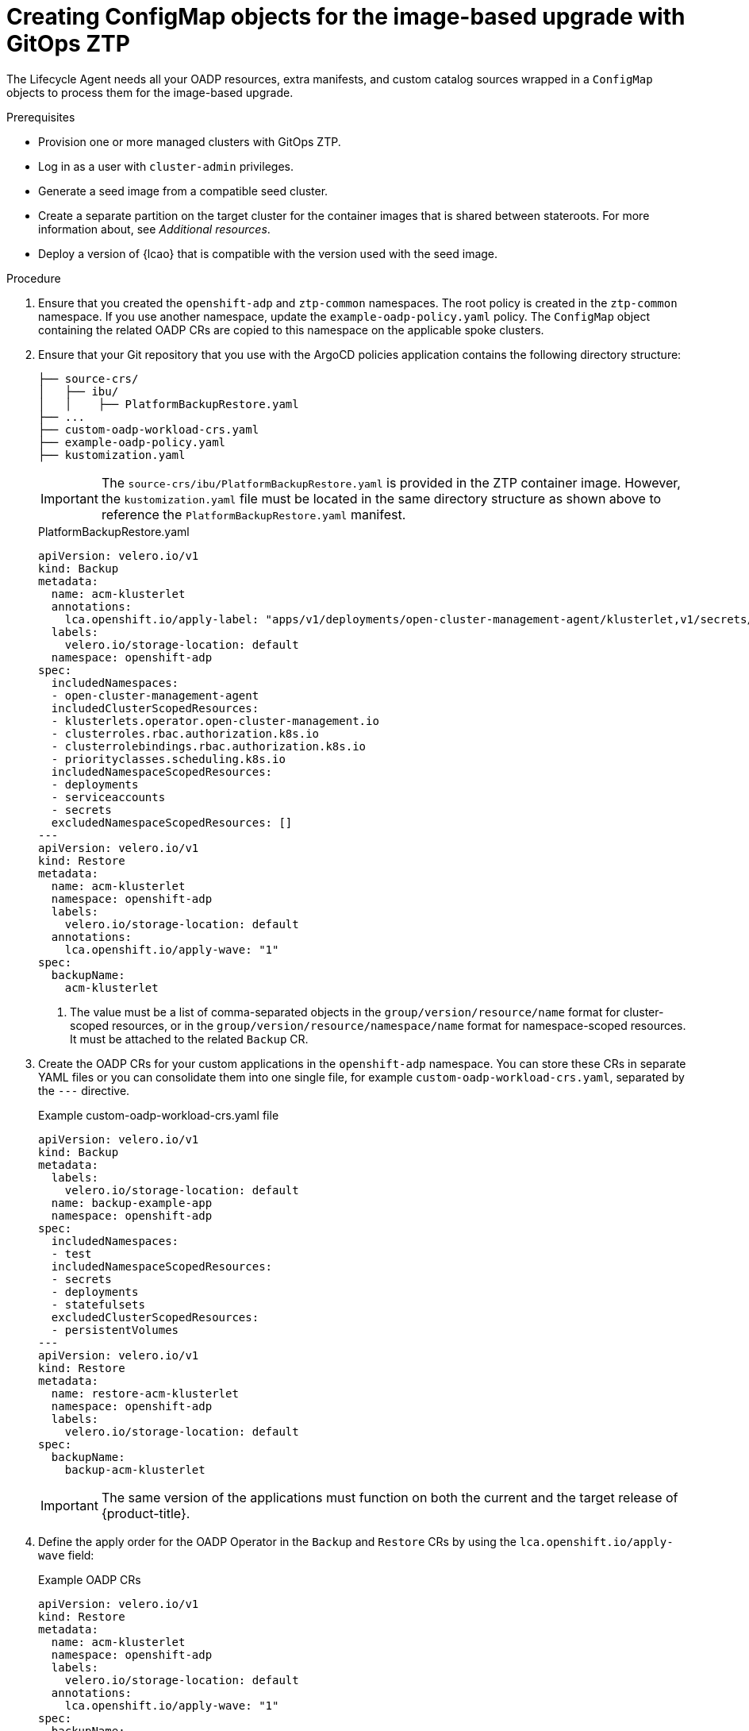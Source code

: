 // Module included in the following assemblies:
// * edge_computing/ztp-image-based-upgrade.adoc

:_mod-docs-content-type: PROCEDURE
[id="ztp-image-based-upgrade-creating-configmaps-with-ztp_{context}"]
= Creating ConfigMap objects for the image-based upgrade with GitOps ZTP

The Lifecycle Agent needs all your OADP resources, extra manifests, and custom catalog sources wrapped in a `ConfigMap` objects to process them for the image-based upgrade.

.Prerequisites

* Provision one or more managed clusters with GitOps ZTP.
* Log in as a user with `cluster-admin` privileges.
* Generate a seed image from a compatible seed cluster.
* Create a separate partition on the target cluster for the container images that is shared between stateroots. For more information about, see _Additional resources_.
* Deploy a version of {lcao} that is compatible with the version used with the seed image.

.Procedure

. Ensure that you created the `openshift-adp` and `ztp-common` namespaces.
The root policy is created in the `ztp-common` namespace. If you use another namespace, update the `example-oadp-policy.yaml` policy.
The `ConfigMap` object containing the related OADP CRs are copied to this namespace on the applicable spoke clusters.

. Ensure that your Git repository that you use with the ArgoCD policies application contains the following directory structure:
+
--
[source,terminal]
----
├── source-crs/
│   ├── ibu/
│   │    ├── PlatformBackupRestore.yaml
├── ...
├── custom-oadp-workload-crs.yaml
├── example-oadp-policy.yaml
├── kustomization.yaml
----

[IMPORTANT]
====
The `source-crs/ibu/PlatformBackupRestore.yaml` is provided in the ZTP container image. However, the `kustomization.yaml` file must be located in the same directory structure as shown above to reference the `PlatformBackupRestore.yaml` manifest.
====

.PlatformBackupRestore.yaml
[source,yaml]
----
apiVersion: velero.io/v1
kind: Backup
metadata:
  name: acm-klusterlet
  annotations:
    lca.openshift.io/apply-label: "apps/v1/deployments/open-cluster-management-agent/klusterlet,v1/secrets/open-cluster-management-agent/bootstrap-hub-kubeconfig,rbac.authorization.k8s.io/v1/clusterroles/klusterlet,v1/serviceaccounts/open-cluster-management-agent/klusterlet,scheduling.k8s.io/v1/priorityclasses/klusterlet-critical,rbac.authorization.k8s.io/v1/clusterroles/open-cluster-management:klusterlet-admin-aggregate-clusterrole,rbac.authorization.k8s.io/v1/clusterrolebindings/klusterlet,operator.open-cluster-management.io/v1/klusterlets/klusterlet,apiextensions.k8s.io/v1/customresourcedefinitions/klusterlets.operator.open-cluster-management.io,v1/secrets/open-cluster-management-agent/open-cluster-management-image-pull-credentials" <1>
  labels:
    velero.io/storage-location: default
  namespace: openshift-adp
spec:
  includedNamespaces:
  - open-cluster-management-agent
  includedClusterScopedResources:
  - klusterlets.operator.open-cluster-management.io
  - clusterroles.rbac.authorization.k8s.io
  - clusterrolebindings.rbac.authorization.k8s.io
  - priorityclasses.scheduling.k8s.io
  includedNamespaceScopedResources:
  - deployments
  - serviceaccounts
  - secrets
  excludedNamespaceScopedResources: []
---
apiVersion: velero.io/v1
kind: Restore
metadata:
  name: acm-klusterlet
  namespace: openshift-adp
  labels:
    velero.io/storage-location: default
  annotations:
    lca.openshift.io/apply-wave: "1"
spec:
  backupName:
    acm-klusterlet
----
<1> The value must be a list of comma-separated objects in the `group/version/resource/name` format for cluster-scoped resources, or in the `group/version/resource/namespace/name` format for namespace-scoped resources. It must be attached to the related `Backup` CR. 
--

. Create the OADP CRs for your custom applications in the `openshift-adp` namespace. You can store these CRs in separate YAML files or you can consolidate them into one single file, for example `custom-oadp-workload-crs.yaml`, separated by the `---` directive.
+
--
.Example custom-oadp-workload-crs.yaml file
[source,yaml]
----
apiVersion: velero.io/v1
kind: Backup
metadata:
  labels:
    velero.io/storage-location: default
  name: backup-example-app
  namespace: openshift-adp
spec:
  includedNamespaces:
  - test
  includedNamespaceScopedResources:
  - secrets
  - deployments
  - statefulsets
  excludedClusterScopedResources:
  - persistentVolumes
---
apiVersion: velero.io/v1
kind: Restore
metadata:
  name: restore-acm-klusterlet 
  namespace: openshift-adp
  labels:
    velero.io/storage-location: default
spec:
  backupName:
    backup-acm-klusterlet
----

[IMPORTANT]
====
The same version of the applications must function on both the current and the target release of {product-title}.
====
--

. Define the apply order for the OADP Operator in the `Backup` and `Restore` CRs by using the `lca.openshift.io/apply-wave` field:
+
--
.Example OADP CRs
[source,yaml]
----
apiVersion: velero.io/v1
kind: Restore
metadata:
  name: acm-klusterlet
  namespace: openshift-adp
  labels:
    velero.io/storage-location: default
  annotations:
    lca.openshift.io/apply-wave: "1"
spec:
  backupName:
    backup-acm-klusterlet
---
apiVersion: velero.io/v1
kind: Restore
metadata:
  name: restore-acm-klusterlet 
  namespace: openshift-adp
  labels:
    velero.io/storage-location: default
  annotations:
    lca.openshift.io/apply-wave: "2"
spec:
  backupName:
    backup-acm-klusterlet
----

[NOTE]
====
If you do not define the `lca.openshift.io/apply-wave` annotation in the `Backup` or `Restore` CRs, they will be applied together.
====
--

. Create a `kustomization.yaml` that appends the information to a new `ConfigMap`.
+
[source,yaml]
----
configMapGenerator:
- files:
  - source-crs/ibu/PlatformBackupRestore.yaml
  - custom-oadp-workload-crs.yaml <1>
  name: oadp-cm-example
  namespace: ztp-common
generatorOptions:
  disableNameSuffixHash: true <2>
----
<1> Add the CRs of your custom applications to include them in the `ConfigMap` generation.
<2> Disables the hash generation at the end of the `ConfigMap` filename which allows the `ConfigMap` file to be overwritten when a new one is generated with the same name.

. Create the `ConfigMap` object:
+
[source,terminal]
----
$ kustomize build ./ -o oadp-cm-example.yaml
----

. Create the `example-oadp-policy.yaml` file.
+
[source,yaml]
----
apiVersion: cluster.open-cluster-management.io/v1beta2
kind: ManagedClusterSetBinding
metadata:
  name: global
  namespace: ztp-common
spec:
  clusterSet: global
---
apiVersion: cluster.open-cluster-management.io/v1beta1
kind: Placement
metadata:
  name: oadp-cm-policy-placement
  namespace: ztp-common
spec:
  predicates:
    - requiredClusterSelector:
        labelSelector:
          matchExpressions:
            - key: common
              operator: In
              values:
                - 'true'
---
apiVersion: policy.open-cluster-management.io/v1
kind: PlacementBinding
metadata:
  name: oadp-cm-policy-placement-binding
  namespace: ztp-common
placementRef:
  apiGroup: cluster.open-cluster-management.io
  kind: Placement
  name: oadp-cm-policy-placement
subjects:
  - apiGroup: policy.open-cluster-management.io
    kind: Policy
    name: oadp-cm-common-policies
---
apiVersion: policy.open-cluster-management.io/v1
kind: Policy
metadata:
  name: oadp-cm-common-policies
  namespace: ztp-common
  annotations:
    policy.open-cluster-management.io/categories: CM Configuration Management
    policy.open-cluster-management.io/controls: CM-2 Baseline Configuration
    policy.open-cluster-management.io/standards: NIST SP 800-53
spec:
  disabled: false
  policy-templates:
    - objectDefinition:
        apiVersion: policy.open-cluster-management.io/v1
        kind: ConfigurationPolicy
        metadata:
          name: oadp-cm-policy
        spec:
          namespaceSelector:
            exclude:
              - kube-*
            include:
              - 'openshift-adp'
          remediationAction: inform
          severity: medium
          object-templates:
          - complianceType: mustonlyhave
            objectDefinition:
              kind: ConfigMap
              apiVersion: v1
              metadata:
                name: oadp-cm
                namespace: openshift-adp
              data: '{{hub copyConfigMapData "ztp-common" "oadp-cm" hub}}'
----

. Reference the `example-oadp-policy.yaml` file in the `resources` field in your `kustomization.yaml` file.
+
[source,yaml]
----
apiVersion: kustomize.config.k8s.io/v1beta1
kind: Kustomization

configMapGenerator:
- files:
  - source-crs/ibu/PlatformBackupRestore.yaml
  # - custom-oadp-workload-crs.yaml
  name: oadp-cm
  namespace: ztp-common

generatorOptions:
  disableNameSuffixHash: true

resources:
- example-oadp-policy.yaml
----

. Add the `ConfigMap` object to your site `PolicyGenTemplate`.
+
[source,yaml]
----
apiVersion: ran.openshift.io/v1
kind: PolicyGenTemplate
metadata:
  name: "example-site"
  namespace: "ztp-site"
spec:
  bindingRules:
    sites: "example-site"
    du-profile: "latest"
  mcp: "master"
  sourceFiles:
    ...
    - fileName: oadp-cm-example.yaml
      policyName: "config-policy"
----

. Push the chnages to your Git repository.

[id="ztp-image-based-upgrade-prep-stage-gitops_{context}"]
= Moving to the Prep stage of the image-based upgrade with {lcao} and GitOps ZTP

When you deploy the {lcao} on a cluster, an `ImageBasedUpgrade` CR is automatically created. You update this CR to specify the image repository of the seed image and to move through the different stages.

.Procedure

. Label the manifests that you want to be extracted and applied during the upgrade in your existing `PolicyGenTemplate` CR:
+
[source,yaml]
----
apiVersion: ran.openshift.io/v1
kind: PolicyGenTemplate
metadata:
  name: sno-ibu
spec:
  bindingRules:
    sites: "example-sno"
    du-profile: "4.15.0"
  mcp: "master"
  sourceFiles:
    - fileName: SriovNetwork.yaml
      policyName: "config-policy"
      metadata:
        name: "sriov-nw-du-fh"
        labels:
          lca.openshift.io/target-ocp-version: "4.15.0" <1>
      spec:
        resourceName: du_fh
        vlan: 140
    - fileName: SriovNetworkNodePolicy.yaml
      policyName: "config-policy"
      metadata:
        name: "sriov-nnp-du-fh"
        labels:
          lca.openshift.io/target-ocp-version: "4.15.0" <1>
      spec:
        deviceType: netdevice
        isRdma: false
        nicSelector:
          pfNames: ["ens5f0"]
        numVfs: 8
        priority: 10
        resourceName: du_fh
    - fileName: SriovNetwork.yaml
      policyName: "config-policy"
      metadata:
        name: "sriov-nw-du-mh"
        labels:
          lca.openshift.io/target-ocp-version: "4.15.0" <1>
      spec:
        resourceName: du_mh
        vlan: 150
    - fileName: SriovNetworkNodePolicy.yaml
      policyName: "config-policy"
      metadata:
        name: "sriov-nnp-du-mh"
        labels:
          lca.openshift.io/target-ocp-version: "4.15.0" <1>
      spec:
        deviceType: vfio-pci
        isRdma: false
        nicSelector:
          pfNames: ["ens7f0"]
        numVfs: 8
        priority: 10
        resourceName: du_mh
----
<1> Ensure that the `lca.openshift.io/target-ocp-version` label matches either the y-stream or the z-stream of the target {product-title} version that is specified in the `spec.seedImageRef.version` field of the `ImageBasedUpgrade` CR. The {lcao} only applies the CRs that match the specified version.

. Create a `PolicyGenTemplate` CR that contains policies for all the stages.
+
[source,yaml]
----
apiVersion: ran.openshift.io/v1
kind: PolicyGenTemplate
metadata:
  name: group-ibu
  namespace: "ztp-group"
spec:
  bindingRules:
    group-du-sno: ""
  mcp: "master"
  evaluationInterval: <1>
    compliant: 10s
    noncompliant: 10s
  sourceFiles:
    - fileName: ibu/ImageBasedUpgrade.yaml
      policyName: "prep-policy"
      spec:
        stage: Prep
        seedImageRef: <2>
          version: "4.15.0"
          image: "quay.io/user/lca-seed:4.15.0"
          pullSecretRef:
            name: "<seed_pull_secret>"
        oadpContent: <3>
        - name: "oadp-cm-example"
          namespace: "openshift-adp"
      status:
        conditions:
          - reason: Completed
            status: "True"
            type: PrepCompleted
    - fileName: ibu/ImageBasedUpgrade.yaml
      policyName: "upgrade-policy"
      spec:
        stage: Upgrade
      status:
        conditions:
          - reason: Completed
            status: "True"
            type: UpgradeCompleted
    - fileName: ibu/ImageBasedUpgrade.yaml
      policyName: "finalize-policy"
      spec:
        stage: Idle
      status:
        conditions:
          - status: "True"
            type: Idle
----
<1> The policy evaluation interval for compliant and non-compliant policies. Set them to `10s` to ensure that the policies status accurately reflects the current upgrade status.
<2> Define the seed image, {product-title} version, and pull secret for the upgrade in the `Prep` stage.
<3> Define the OADP `ConfigMap` resources required for backup and restore in the `Prep` stage.

. Commit, and push the created CRs to the Git repository.

.. Verify that the policies are created:
+
--
[source,terminal]
----
$ oc get policies -n spoke1 | grep -E "group-ibu"
----

.Example output
[source,terminal]
----
ztp-group.group-ibu-prep-policy          inform               NonCompliant          31h
ztp-group.group-ibu-upgrade-policy       inform               NonCompliant          31h
ztp-group.group-ibu-finalize-policy      inform               NonCompliant          31h
----
--

. To reflect the target platform version, update the `du-profile` or the corresponding policy-binding label in the `SiteConfig` CR.
+
--
[source,yaml]
----
apiVersion: ran.openshift.io/v1
kind: SiteConfig
[...]
spec:
  [...]
    clusterLabels:
      du-profile: "4.15.0"
----

[IMPORTANT]
====
Updating the labels to the target platform version unbinds the existing set of policies.
====
--

. Commit and push the updated `SiteConfig` CR to the Git repository.

. When you are ready to move to the `Prep` stage, create the `ClusterGroupUpgrade` CR with the `Prep` and OADP `ConfigMap` policies:
+
[source,yaml]
----
apiVersion: ran.openshift.io/v1alpha1
kind: ClusterGroupUpgrade
metadata:
  name: cgu-ibu-prep
  namespace: default
spec:
  clusters:
  - spoke1
  enable: true
  managedPolicies:
  - oadp-cm-common-policies
  - group-ibu-prep-policy
  remediationStrategy:
    canaries:
      - spoke1
    maxConcurrency: 1
    timeout: 240
----

. Apply the `Prep` policy:
+
[source,terminal]
----
$ oc apply -f cgu-ibu-prep.yml
----

.. Monitor the status and wait for the `cgu-ibu-prep` `ClusterGroupUpgrade` to report `Completed`.
+
--
[source,terminal]
----
$ oc get cgu -n default
----

.Example output
[source,terminal]
----
NAME                    AGE   STATE       DETAILS
cgu-ibu-prep            31h   Completed   All clusters are compliant with all the managed policies
----
--
